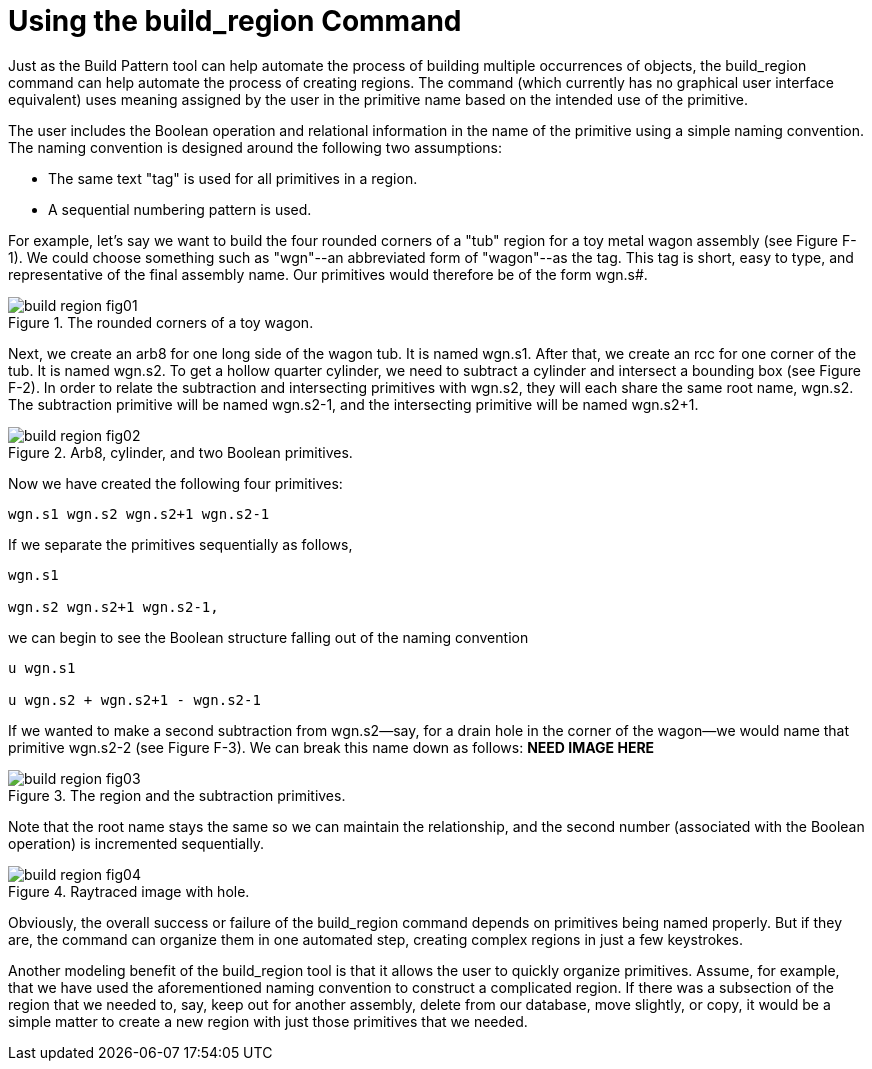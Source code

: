 = Using the build_region Command

Just as the Build Pattern tool can help automate the process of building multiple occurrences of objects, the build_region command can help automate the process of creating regions.
The command (which currently has no graphical user interface equivalent) uses meaning assigned by the user in the primitive name based on the intended use of the primitive. 

The user includes the Boolean operation and relational information in the name of the primitive using a simple naming convention.
The naming convention is designed around the following two assumptions: 

* The same text "tag" is used for all primitives in a region. 
* A sequential numbering pattern is used. 

For example, let's say we want to build the four rounded corners of a "tub" region for a toy metal wagon assembly (see Figure F-1). We could choose something such as "wgn"--an abbreviated form of "wagon"--as the tag.
This tag is short, easy to type, and representative of the final assembly name.
Our primitives would therefore be of the form wgn.s#. 

.The rounded corners of a toy wagon.
image::build_region_fig01.png[]

Next, we create an arb8 for one long side of the wagon tub.
It is named wgn.s1.
After that, we create an rcc for one corner of the tub.
It is named wgn.s2.
To get a hollow quarter cylinder, we need to subtract a cylinder and intersect a bounding box (see Figure F-2). In order to relate the subtraction and intersecting primitives with wgn.s2, they will each share the same root name, wgn.s2.
The subtraction primitive will be named wgn.s2-1, and the intersecting primitive will be named wgn.s2+1. 

.Arb8, cylinder, and two Boolean primitives.
image::build_region_fig02.png[]

Now we have created the following four primitives: 

....

wgn.s1 wgn.s2 wgn.s2+1 wgn.s2-1
....

If we separate the primitives sequentially as follows, 

....

wgn.s1

wgn.s2 wgn.s2+1 wgn.s2-1,
....

we can begin to see the Boolean structure falling out of the naming convention 

....

u wgn.s1

u wgn.s2 + wgn.s2+1 - wgn.s2-1
....

If we wanted to make a second subtraction from wgn.s2--say, for a drain hole in the corner of the wagon--we would name that primitive wgn.s2-2 (see Figure F-3). We can break this name down as follows:  *****NEED IMAGE HERE***** 

.The region and the subtraction primitives.
image::build_region_fig03.png[]

Note that the root name stays the same so we can maintain the relationship, and the second number (associated with the Boolean operation) is incremented sequentially. 

.Raytraced image with hole.
image::build_region_fig04.png[]

Obviously, the overall success or failure of the build_region command depends on primitives being named properly.
But if they are, the command can organize them in one automated step, creating complex regions in just a few keystrokes. 

Another modeling benefit of the build_region tool is that it allows the user to quickly organize primitives.
Assume, for example, that we have used the aforementioned naming convention to construct a complicated region.
If there was a subsection of the region that we needed to, say, keep out for another assembly, delete from our database, move slightly, or copy, it would be a simple matter to create a new region with just those primitives that we needed. 